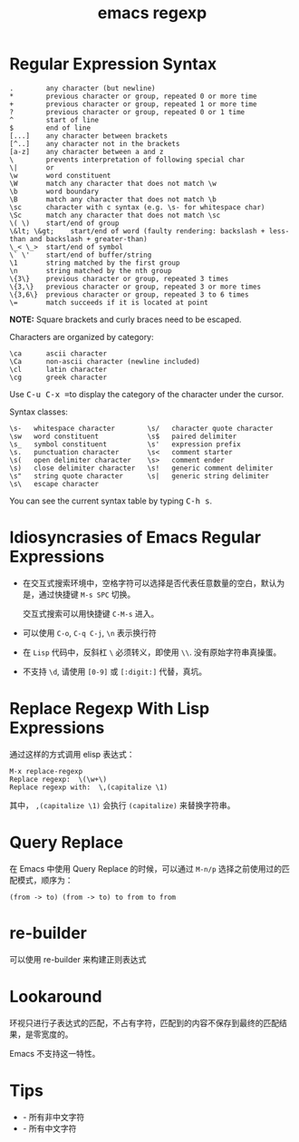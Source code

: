 :PROPERTIES:
:ID:       FF0502FA-3042-4311-A287-8F4860F96AA5
:END:
#+TITLE: emacs regexp

* 目录                                                    :TOC_4_gh:noexport:
- [[#regular-expression-syntax][Regular Expression Syntax]]
- [[#idiosyncrasies-of-emacs-regular-expressions][Idiosyncrasies of Emacs Regular Expressions]]
- [[#replace-regexp-with-lisp-expressions][Replace Regexp With Lisp Expressions]]
- [[#query-replace][Query Replace]]
- [[#re-builder][re-builder]]
- [[#lookaround][Lookaround]]
- [[#tips][Tips]]

* Regular Expression Syntax
  #+BEGIN_EXAMPLE
    .        any character (but newline)
    ,*        previous character or group, repeated 0 or more time
    +        previous character or group, repeated 1 or more time
    ?        previous character or group, repeated 0 or 1 time
    ^        start of line
    $        end of line
    [...]    any character between brackets
    [^..]    any character not in the brackets
    [a-z]    any character between a and z
    \        prevents interpretation of following special char
    \|       or
    \w       word constituent
    \W       match any character that does not match \w
    \b       word boundary
    \B       match any character that does not match \b
    \sc      character with c syntax (e.g. \s- for whitespace char)
    \Sc      match any character that does not match \sc
    \( \)    start/end of group
    \&lt; \&gt;    start/end of word (faulty rendering: backslash + less-than and backslash + greater-than)
    \_< \_>  start/end of symbol
    \` \'    start/end of buffer/string
    \1       string matched by the first group
    \n       string matched by the nth group
    \{3\}    previous character or group, repeated 3 times
    \{3,\}   previous character or group, repeated 3 or more times
    \{3,6\}  previous character or group, repeated 3 to 6 times
    \=       match succeeds if it is located at point
  #+END_EXAMPLE
  
  *NOTE:* Square brackets and curly braces need to be escaped.

  Characters are organized by category:
  #+BEGIN_EXAMPLE
      \ca      ascii character
      \Ca      non-ascii character (newline included)
      \cl      latin character
      \cg      greek character
  #+END_EXAMPLE

  #+HTML: <p>Use <kbd>C-u C-x =</kbd>to display the category of the character under the cursor.</p>

  Syntax classes:
  #+BEGIN_EXAMPLE
      \s-   whitespace character        \s/   character quote character
      \sw   word constituent            \s$   paired delimiter         
      \s_   symbol constituent          \s'   expression prefix        
      \s.   punctuation character       \s<   comment starter          
      \s(   open delimiter character    \s>   comment ender            
      \s)   close delimiter character   \s!   generic comment delimiter
      \s"   string quote character      \s|   generic string delimiter 
      \s\   escape character            
  #+END_EXAMPLE

  #+HTML: You can see the current syntax table by typing <kbd>C-h s</kbd>.

* Idiosyncrasies of Emacs Regular Expressions
  + 在交互式搜索环境中，空格字符可以选择是否代表任意数量的空白，默认为是，通过快捷键 ~M-s SPC~ 切换。

    交互式搜索可以用快捷键 ~C-M-s~ 进入。

  + 可以使用 ~C-o~, ~C-q C-j~, ~\n~ 表示换行符

  + 在 ~Lisp~ 代码中，反斜杠 ~\~ 必须转义，即使用 ~\\~. 没有原始字符串真操蛋。

  + 不支持 ~\d~, 请使用 ~[0-9]~ 或 ~[:digit:]~ 代替，真坑。

* Replace Regexp With Lisp Expressions
  通过这样的方式调用 elisp 表达式：
  #+BEGIN_SRC elisp
    M-x replace-regexp
    Replace regexp:  \(\w+\)
    Replace regexp with:  \,(capitalize \1)
  #+END_SRC

  其中， ~,(capitalize \1)~ 会执行 ~(capitalize)~ 来替换字符串。

* Query Replace
  在 Emacs 中使用 Query Replace 的时候，可以通过 =M-n/p= 选择之前使用过的匹配模式，顺序为：
  #+begin_example
    (from -> to) (from -> to) to from to from
  #+end_example

* re-builder
  可以使用 re-builder 来构建正则表达式

* Lookaround
  环视只进行子表达式的匹配，不占有字符，匹配到的内容不保存到最终的匹配结果，是零宽度的。

  Emacs 不支持这一特性。

* Tips
  + \Cc - 所有非中文字符
  + \cc - 所有中文字符

